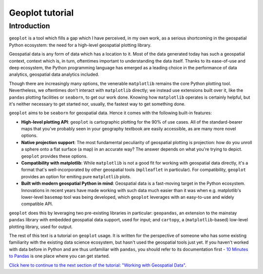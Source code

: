 
Geoplot tutorial
================

Introduction
------------

``geoplot`` is a tool which fills a gap which I have perceived, in my
own work, as a serious shortcoming in the geospatial Python ecosystem:
the need for a high-level geospatial plotting library.

Geospatial data is any form of data which has a location to it. Most of
the data generated today has such a geospatial context, context which
is, in turn, oftentimes important to understanding the data itself.
Thanks to its ease-of-use and deep ecosystem, the Python programming
language has emerged as a leading choice in the performance of data
analytics, geospatial data analytics included.

Though there are increasingly many options, the venerable ``matplotlib``
remains the core Python plotting tool. Nevertheless, we oftentimes don't
interact with ``matplotlib`` directly; we instead use extensions built
over it, like the ``pandas`` plotting facilities or ``seaborn``, to get
our work done. Knowing how ``matplotlib`` operates is certainly helpful,
but it's neither necessary to get started nor, usually, the fastest way
to get something done.

``geoplot`` aims to be ``seaborn`` for geospatial data. Hence it comes
with the following built-in features:

-  **High-level plotting API**: ``geoplot`` is cartographic plotting for
   the 90% of use cases. All of the standard-bearer maps that you've
   probably seen in your geography textbook are easily accessible, as
   are many more novel options.
-  **Native projection support**: The most fundamental peculiarity of
   geospatial plotting is projection: how do you unroll a sphere onto a
   flat surface (a map) in an accurate way? The answer depends on what
   you're trying to depict. ``geoplot`` provides these options.
-  **Compatibility with matplotlib**: While ``matplotlib`` is not a good
   fit for working with geospatial data directly, it's a format that's
   well-incorporated by other geospatial tools (``mplleaflet`` in
   particular). For compatibility, ``geoplot`` provides an option for
   emiting pure ``matplotlib`` plots.
-  **Built with modern geospatial Python in mind**: Geospatial data is a
   fast-moving target in the Python ecosystem. Innovations in recent
   years have made working with such data much easier than it was when
   e.g. matplotlib's lower-level ``basemap`` tool was being developed,
   which ``geoplot`` leverages with an easy-to-use and widely compatible
   API.

``geoplot`` does this by leveraging two pre-existing libraries in
particular: ``geopandas``, an extension to the mainstay ``pandas``
library with embedded geospatial data support, used for input; and
``cartopy``, a (``matplotlib``-based) low-level plotting library, used
for output.

The rest of this text is a tutorial on ``geoplot`` usage. It is written
for the perspective of someone who has some existing familiarity with
the existing data science ecosystem, but hasn't used the geospatial
tools just yet. If you haven't worked with data before in Python and are
thus unfamiliar with ``pandas``, you should refer to its documentation
first - `10 Minutes to
Pandas <http://pandas.pydata.org/pandas-docs/stable/10min.html>`__ is
one place where you can get started.

`Click here to continue to the next section of the tutorial: "Working
with Geospatial Data" <./data.html>`__.
